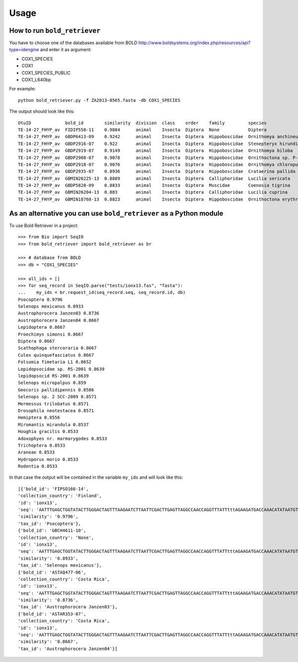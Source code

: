 .. _usage-label:

=====
Usage
=====

How to run ``bold_retriever``
-----------------------------

You have to choose one of the databases available from BOLD
http://www.boldsystems.org/index.php/resources/api?type=idengine
and enter it as argument:

* COX1_SPECIES
* COX1
* COX1_SPECIES_PUBLIC
* COX1_L640bp

For example::

    python bold_retriever.py -f ZA2013-0565.fasta -db COX1_SPECIES

The output should look like this::

    OtuID             bold_id        similarity  division  class    order    family         species                      collection_country
    TE-14-27_FHYP_av  FIDIP558-11    0.9884      animal    Insecta  Diptera  None           Diptera                      Finland           
    TE-14-27_FHYP_av  GBDP6413-09    0.9242      animal    Insecta  Diptera  Hippoboscidae  Ornithomya anchineura        None              
    TE-14-27_FHYP_av  GBDP2916-07    0.922       animal    Insecta  Diptera  Hippoboscidae  Stenepteryx hirundinis       None              
    TE-14-27_FHYP_av  GBDP2919-07    0.9149      animal    Insecta  Diptera  Hippoboscidae  Ornithomya biloba            None              
    TE-14-27_FHYP_av  GBDP2908-07    0.9078      animal    Insecta  Diptera  Hippoboscidae  Ornithoctona sp. P-20        None              
    TE-14-27_FHYP_av  GBDP2918-07    0.9076      animal    Insecta  Diptera  Hippoboscidae  Ornithomya chloropus         None              
    TE-14-27_FHYP_av  GBDP2935-07    0.8936      animal    Insecta  Diptera  Hippoboscidae  Crataerina pallida           None              
    TE-14-27_FHYP_av  GBMIN26225-13  0.8889      animal    Insecta  Diptera  Calliphoridae  Lucilia sericata             None              
    TE-14-27_FHYP_av  GBDP5820-09    0.8833      animal    Insecta  Diptera  Muscidae       Coenosia tigrina             None              
    TE-14-27_FHYP_av  GBMIN26204-13  0.883       animal    Insecta  Diptera  Calliphoridae  Lucilia cuprina              None              
    TE-14-27_FHYP_av  GBMIN18768-13  0.8823      animal    Insecta  Diptera  Hippoboscidae  Ornithoctona erythrocephala  Brazil            

As an alternative you can use ``bold_retriever`` as a Python module
-------------------------------------------------------------------
To use Bold Retriever in a project::

    >>> from Bio import SeqIO
    >>> from bold_retriever import bold_retriever as br

    >>> # database from BOLD
    >>> db = "COX1_SPECIES"

    >>> all_ids = []
    >>> for seq_record in SeqIO.parse("tests/ionx13.fas", "fasta"):
    ...    my_ids = br.request_id(seq_record.seq, seq_record.id, db)
    Psocoptera 0.9796
    Selenops mexicanus 0.8933
    Austrophorocera Janzen03 0.8736
    Austrophorocera Janzen04 0.8667
    Lepidoptera 0.8667
    Proechimys simonsi 0.8667
    Diptera 0.8667
    Scathophaga stercoraria 0.8667
    Culex quinquefasciatus 0.8667
    Folsomia fimetaria L1 0.8652
    Lepidopsocidae sp. RS-2001 0.8639
    lepidopsocid RS-2001 0.8639
    Selenops micropalpus 0.859
    Geocoris pallidipennis 0.8586
    Selenops sp. 2 SCC-2009 0.8571
    Mermessus trilobatus 0.8571
    Drosophila neotestacea 0.8571
    Hemiptera 0.8556
    Miromantis mirandula 0.8537
    Houghia gracilis 0.8533
    Adoxophyes nr. marmarygodes 0.8533
    Trichoptera 0.8533
    Araneae 0.8533
    Hydroporus morio 0.8533
    Rodentia 0.8533

In that case the output will be contained in the variable ``my_ids`` and
will look like this::

    [{'bold_id': 'FIPSO166-14',
    'collection_country': 'Finland',
    'id': 'ionx13',
    'seq': 'AATTTGAGCTGGTATACTTGGGACTAGTTTAAGAATCTTAATTCGACTTGAGTTAGGCCAACCAGGTTTATTtttAGAAGATGACCAAACATATAATGTTATCGTTACCGCTCACGCTTTTATTATAATTttttttATAGTAATACCAATATA',
    'similarity': '0.9796',
    'tax_id': 'Psocoptera'},
    {'bold_id': 'GBCH4611-10',
    'collection_country': 'None',
    'id': 'ionx13',
    'seq': 'AATTTGAGCTGGTATACTTGGGACTAGTTTAAGAATCTTAATTCGACTTGAGTTAGGCCAACCAGGTTTATTtttAGAAGATGACCAAACATATAATGTTATCGTTACCGCTCACGCTTTTATTATAATTttttttATAGTAATACCAATATA',
    'similarity': '0.8933',
    'tax_id': 'Selenops mexicanus'},
    {'bold_id': 'ASTAQ477-06',
    'collection_country': 'Costa Rica',
    'id': 'ionx13',
    'seq': 'AATTTGAGCTGGTATACTTGGGACTAGTTTAAGAATCTTAATTCGACTTGAGTTAGGCCAACCAGGTTTATTtttAGAAGATGACCAAACATATAATGTTATCGTTACCGCTCACGCTTTTATTATAATTttttttATAGTAATACCAATATA',
    'similarity': '0.8736',
    'tax_id': 'Austrophorocera Janzen03'},
    {'bold_id': 'ASTAR353-07',
    'collection_country': 'Costa Rica',
    'id': 'ionx13',
    'seq': 'AATTTGAGCTGGTATACTTGGGACTAGTTTAAGAATCTTAATTCGACTTGAGTTAGGCCAACCAGGTTTATTtttAGAAGATGACCAAACATATAATGTTATCGTTACCGCTCACGCTTTTATTATAATTttttttATAGTAATACCAATATA',
    'similarity': '0.8667',
    'tax_id': 'Austrophorocera Janzen04'}]

